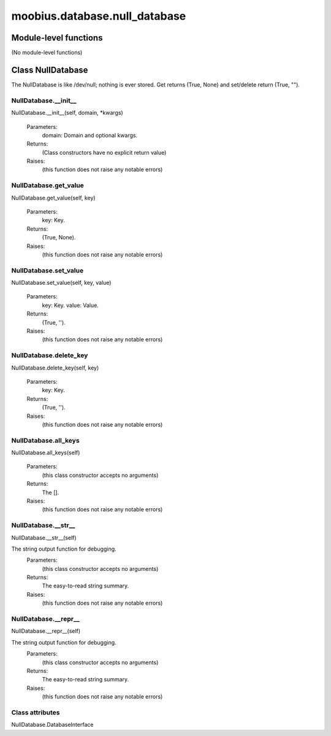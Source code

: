 .. _moobius_database_null_database:

###################################################################################
moobius.database.null_database
###################################################################################

******************************
Module-level functions
******************************

(No module-level functions)

************************************
Class NullDatabase
************************************

The NullDatabase is like /dev/null; nothing is ever stored.
Get returns (True, None) and set/delete return (True, "").

.. _moobius.database.null_database.NullDatabase.__init__:

NullDatabase.__init__
---------------------------------------------------------------------------------------------------------------------
NullDatabase.__init__(self, domain, \*kwargs)



  Parameters:
    domain: Domain and optional kwargs.
  Returns:
    (Class constructors have no explicit return value)
  Raises:
    (this function does not raise any notable errors)


.. _moobius.database.null_database.NullDatabase.get_value:

NullDatabase.get_value
---------------------------------------------------------------------------------------------------------------------
NullDatabase.get_value(self, key)



  Parameters:
    key: Key.
  Returns:
    (True, None).
  Raises:
    (this function does not raise any notable errors)


.. _moobius.database.null_database.NullDatabase.set_value:

NullDatabase.set_value
---------------------------------------------------------------------------------------------------------------------
NullDatabase.set_value(self, key, value)



  Parameters:
    key: Key.
    value: Value.
  Returns:
    (True, '').
  Raises:
    (this function does not raise any notable errors)


.. _moobius.database.null_database.NullDatabase.delete_key:

NullDatabase.delete_key
---------------------------------------------------------------------------------------------------------------------
NullDatabase.delete_key(self, key)



  Parameters:
    key: Key.
  Returns:
    (True, '').
  Raises:
    (this function does not raise any notable errors)


.. _moobius.database.null_database.NullDatabase.all_keys:

NullDatabase.all_keys
---------------------------------------------------------------------------------------------------------------------
NullDatabase.all_keys(self)



  Parameters:
    (this class constructor accepts no arguments)
  Returns:
    The [].
  Raises:
    (this function does not raise any notable errors)


.. _moobius.database.null_database.NullDatabase.__str__:

NullDatabase.__str__
---------------------------------------------------------------------------------------------------------------------
NullDatabase.__str__(self)


The string output function for debugging.
  Parameters:
    (this class constructor accepts no arguments)
  Returns:
    The  easy-to-read string summary.
  Raises:
    (this function does not raise any notable errors)


.. _moobius.database.null_database.NullDatabase.__repr__:

NullDatabase.__repr__
---------------------------------------------------------------------------------------------------------------------
NullDatabase.__repr__(self)


The string output function for debugging.
  Parameters:
    (this class constructor accepts no arguments)
  Returns:
    The  easy-to-read string summary.
  Raises:
    (this function does not raise any notable errors)


Class attributes
--------------------

NullDatabase.DatabaseInterface
